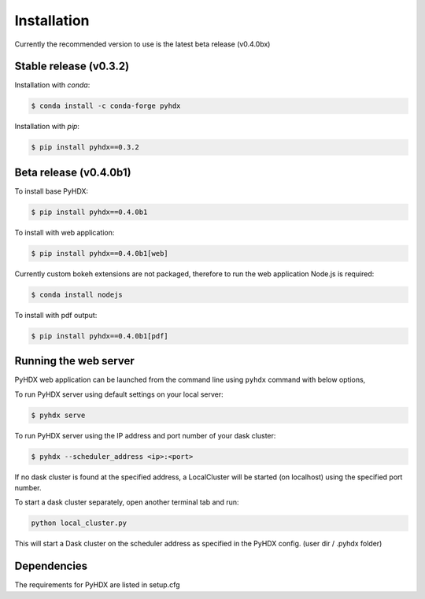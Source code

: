 .. highlight:: shell

============
Installation
============

Currently the recommended version to use is the latest beta release (v0.4.0bx)

Stable release (v0.3.2)
-----------------------

Installation with `conda`:

.. code-block:: rst

   $ conda install -c conda-forge pyhdx

Installation with `pip`:

.. code-block:: rst

   $ pip install pyhdx==0.3.2


Beta release (v0.4.0b1)
-----------------------

To install base PyHDX:

.. code-block:: rst

   $ pip install pyhdx==0.4.0b1

To install with web application:

.. code-block:: rst

    $ pip install pyhdx==0.4.0b1[web]

Currently custom bokeh extensions are not packaged, therefore to run the web application Node.js is required:

.. code-block:: rst

    $ conda install nodejs

To install with pdf output:

.. code-block:: rst

    $ pip install pyhdx==0.4.0b1[pdf]

..
    From sources
    ------------

    1. Download or ``git clone`` the master branch of the PyHDX repository

    2. Create a ``conda`` environment

    .. code-block:: rst

        conda create --name <name> python=3.8

    3. Activate conda environment

    .. code-block:: rst

        conda activate <name>

    4. Install the dependencies

        ``conda install -c conda-forge pyhdx --only-deps``

    5. Building wheels for the project

        ``python setup.py sdist bdist_wheel``

    6. Installing the wheels (should be generated in the dist folder)

    ``pip install dist/PyHDX-version.whl``


Running the web server
----------------------

PyHDX web application can be launched from the command line using ``pyhdx`` command with below options,

To run PyHDX server using default settings on your local server:

.. code-block:: rst

    $ pyhdx serve

To run PyHDX server using the IP address and port number of your dask cluster:

.. code-block:: rst

    $ pyhdx --scheduler_address <ip>:<port>

If no dask cluster is found at the specified address, a LocalCluster will be started (on localhost) using the
specified port number.

To start a dask cluster separately, open another terminal tab and run:

.. code-block:: rst

    python local_cluster.py

This will start a Dask cluster on the scheduler address as specified in the PyHDX config.
(user dir / .pyhdx folder)


Dependencies
------------

The requirements for PyHDX are listed in setup.cfg

.. _Github repo: https://github.com/Jhsmit/pyhdx
